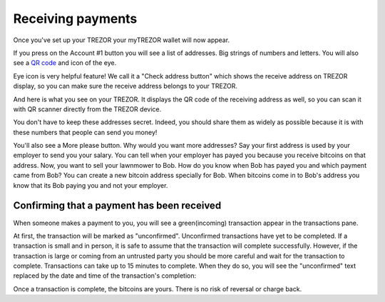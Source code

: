Receiving payments
==================

Once you've set up your TREZOR your myTREZOR wallet will now appear.

.. image:: images/emptywallet.png

If you press on the Account #1 button you will see a list of addresses.  Big strings of numbers and letters.  You will also see a `QR code`_ and icon of the eye.

.. image:: images/checkaddress_comp.png

Eye icon is very helpful feature! We call it a "Check address button" which shows the receive address on TREZOR display, so you can make sure the receive address belongs to your TREZOR.

.. image:: images/checkaddress_comp2.png

And here is what you see on your TREZOR. It displays the QR code of the receiving address as well, so you can scan it with QR scanner directly from the TREZOR device.

.. image:: images/checkaddress_trezor.png

You don't have to keep these addresses secret.  Indeed, you should share them as widely as possible because it is with these numbers that people can send you money!

You'll also see a More please button.  Why would you want more addresses?  Say your first address is used by your employer to send you your salary.  You can tell when your employer has payed you because you receive bitcoins on that address.  Now, you want to sell your lawnmower to Bob.  How do you know when Bob has payed you and which payment came from Bob?  You can create a new bitcoin address specially for Bob.  When bitcoins come in to Bob's address you know that its Bob paying you and not your employer.

Confirming that a payment has been received
-------------------------------------------

When someone makes a payment to you, you will see a green(incoming) transaction appear in the transactions pane.

.. image:: images/tx-incoming-unconfirmed.png

At first, the transaction will be marked as "unconfirmed".  Unconfirmed transactions have yet to be completed.  If a transaction is small and in person, it is safe to assume that the transaction will complete successfully.  However, if the transaction is large or coming from an untrusted party you should be more careful and wait for the transaction to complete.  Transactions can take up to 15 minutes to complete.  When they do so, you will see the "unconfirmed" text replaced by the date and time of the transaction's completion:

.. image:: images/tx-incoming-confirmed.png

Once a transaction is complete, the bitcoins are yours.  There is no risk of reversal or charge back.

.. _`QR code`: http://www.whatisaqrcode.co.uk/


